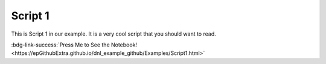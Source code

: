 Script 1
********

This is Script 1 in our example. It is a very cool script that you should want to read.

:bdg-link-success:`Press Me to See the Notebook! <https://epGithubExtra.github.io/dnl_example_github/Examples/Script1.html>`